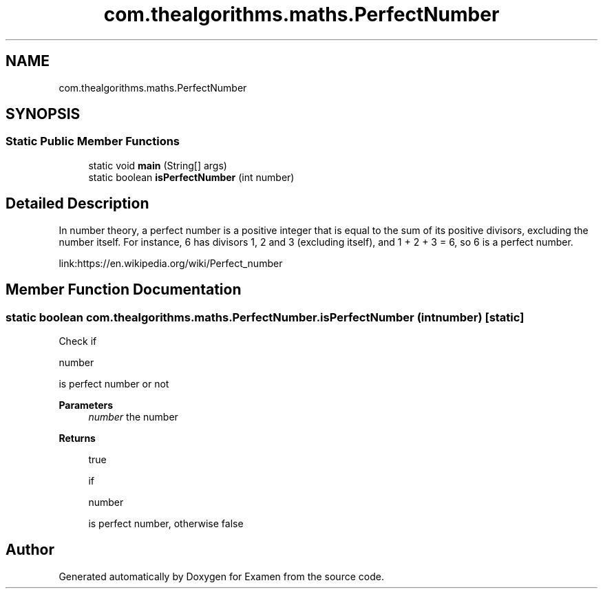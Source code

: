 .TH "com.thealgorithms.maths.PerfectNumber" 3 "Fri Jan 28 2022" "Examen" \" -*- nroff -*-
.ad l
.nh
.SH NAME
com.thealgorithms.maths.PerfectNumber
.SH SYNOPSIS
.br
.PP
.SS "Static Public Member Functions"

.in +1c
.ti -1c
.RI "static void \fBmain\fP (String[] args)"
.br
.ti -1c
.RI "static boolean \fBisPerfectNumber\fP (int number)"
.br
.in -1c
.SH "Detailed Description"
.PP 
In number theory, a perfect number is a positive integer that is equal to the sum of its positive divisors, excluding the number itself\&. For instance, 6 has divisors 1, 2 and 3 (excluding itself), and 1 + 2 + 3 = 6, so 6 is a perfect number\&.
.PP
link:https://en\&.wikipedia\&.org/wiki/Perfect_number 
.SH "Member Function Documentation"
.PP 
.SS "static boolean com\&.thealgorithms\&.maths\&.PerfectNumber\&.isPerfectNumber (int number)\fC [static]\fP"
Check if 
.PP
.nf
number 

.fi
.PP
 is perfect number or not
.PP
\fBParameters\fP
.RS 4
\fInumber\fP the number 
.RE
.PP
\fBReturns\fP
.RS 4
.PP
.nf
true 
.fi
.PP
 if 
.PP
.nf
number 

.fi
.PP
 is perfect number, otherwise false 
.RE
.PP


.SH "Author"
.PP 
Generated automatically by Doxygen for Examen from the source code\&.
